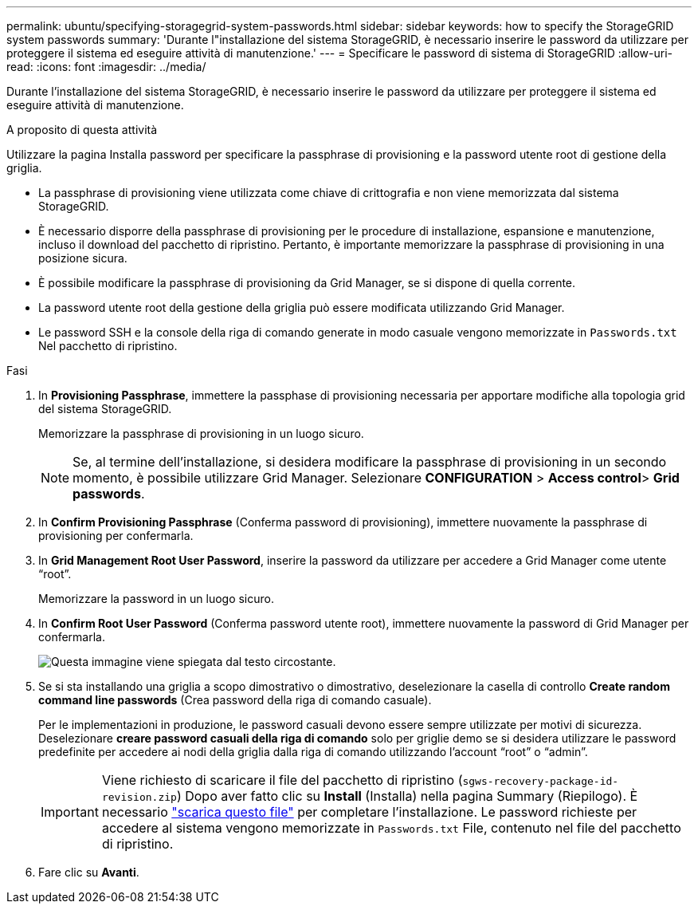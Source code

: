 ---
permalink: ubuntu/specifying-storagegrid-system-passwords.html 
sidebar: sidebar 
keywords: how to specify the StorageGRID system passwords 
summary: 'Durante l"installazione del sistema StorageGRID, è necessario inserire le password da utilizzare per proteggere il sistema ed eseguire attività di manutenzione.' 
---
= Specificare le password di sistema di StorageGRID
:allow-uri-read: 
:icons: font
:imagesdir: ../media/


[role="lead"]
Durante l'installazione del sistema StorageGRID, è necessario inserire le password da utilizzare per proteggere il sistema ed eseguire attività di manutenzione.

.A proposito di questa attività
Utilizzare la pagina Installa password per specificare la passphrase di provisioning e la password utente root di gestione della griglia.

* La passphrase di provisioning viene utilizzata come chiave di crittografia e non viene memorizzata dal sistema StorageGRID.
* È necessario disporre della passphrase di provisioning per le procedure di installazione, espansione e manutenzione, incluso il download del pacchetto di ripristino. Pertanto, è importante memorizzare la passphrase di provisioning in una posizione sicura.
* È possibile modificare la passphrase di provisioning da Grid Manager, se si dispone di quella corrente.
* La password utente root della gestione della griglia può essere modificata utilizzando Grid Manager.
* Le password SSH e la console della riga di comando generate in modo casuale vengono memorizzate in `Passwords.txt` Nel pacchetto di ripristino.


.Fasi
. In *Provisioning Passphrase*, immettere la passphase di provisioning necessaria per apportare modifiche alla topologia grid del sistema StorageGRID.
+
Memorizzare la passphrase di provisioning in un luogo sicuro.

+

NOTE: Se, al termine dell'installazione, si desidera modificare la passphrase di provisioning in un secondo momento, è possibile utilizzare Grid Manager. Selezionare *CONFIGURATION* > *Access control*> *Grid passwords*.

. In *Confirm Provisioning Passphrase* (Conferma password di provisioning), immettere nuovamente la passphrase di provisioning per confermarla.
. In *Grid Management Root User Password*, inserire la password da utilizzare per accedere a Grid Manager come utente "`root`".
+
Memorizzare la password in un luogo sicuro.

. In *Confirm Root User Password* (Conferma password utente root), immettere nuovamente la password di Grid Manager per confermarla.
+
image::../media/10_gmi_installer_passwords_page.gif[Questa immagine viene spiegata dal testo circostante.]

. Se si sta installando una griglia a scopo dimostrativo o dimostrativo, deselezionare la casella di controllo *Create random command line passwords* (Crea password della riga di comando casuale).
+
Per le implementazioni in produzione, le password casuali devono essere sempre utilizzate per motivi di sicurezza. Deselezionare *creare password casuali della riga di comando* solo per griglie demo se si desidera utilizzare le password predefinite per accedere ai nodi della griglia dalla riga di comando utilizzando l'account "`root`" o "`admin`".

+

IMPORTANT: Viene richiesto di scaricare il file del pacchetto di ripristino (`sgws-recovery-package-id-revision.zip`) Dopo aver fatto clic su *Install* (Installa) nella pagina Summary (Riepilogo). È necessario link:../maintain/downloading-recovery-package.html["scarica questo file"] per completare l'installazione. Le password richieste per accedere al sistema vengono memorizzate in `Passwords.txt` File, contenuto nel file del pacchetto di ripristino.

. Fare clic su *Avanti*.

